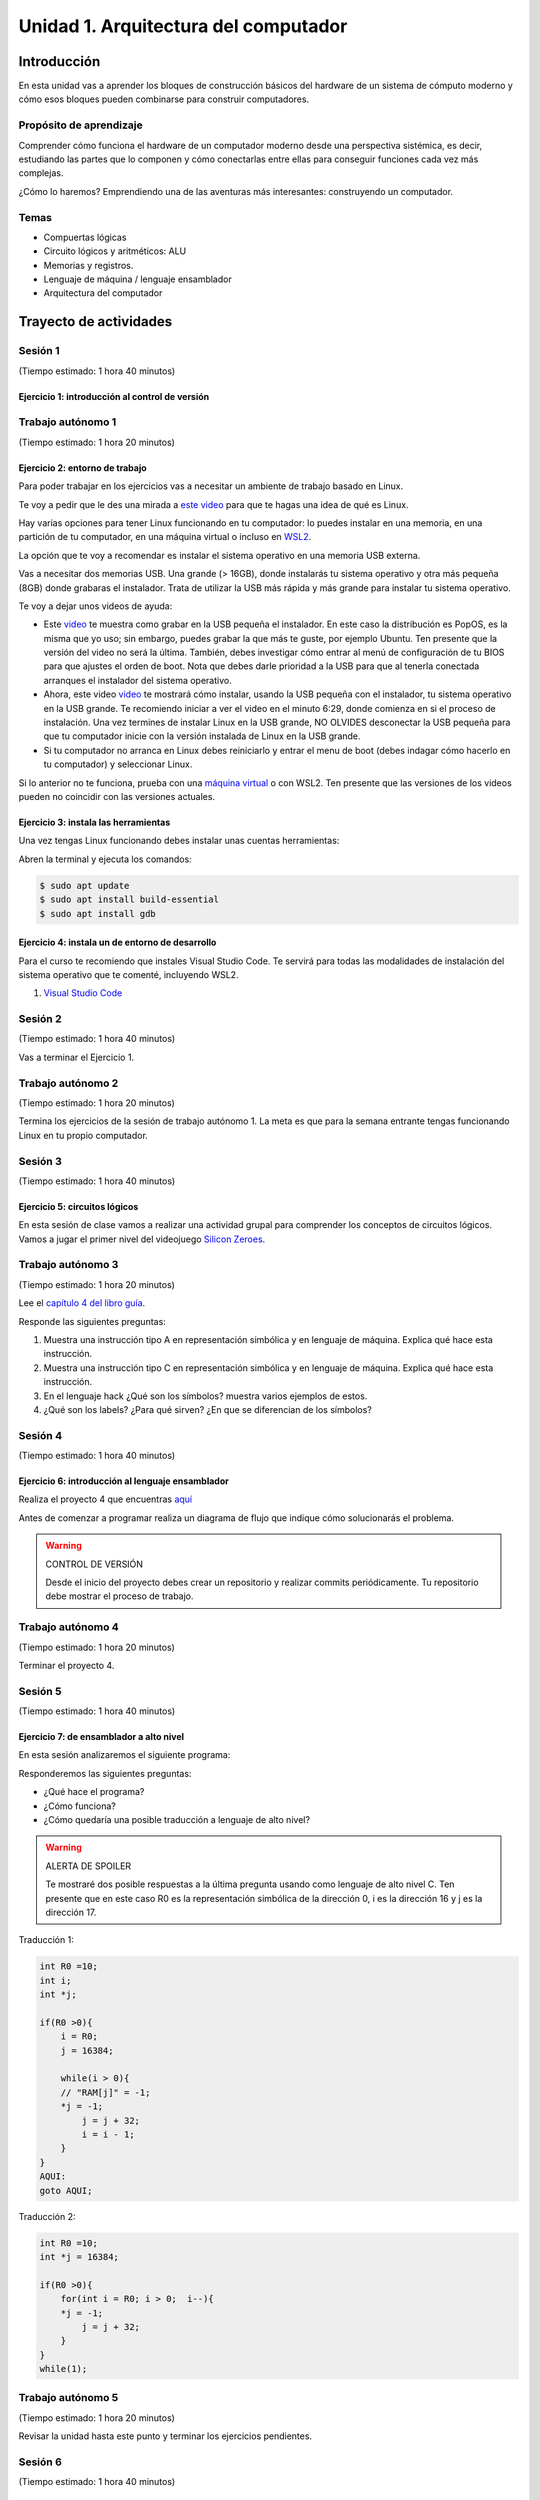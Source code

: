 Unidad 1. Arquitectura del computador
=======================================

Introducción
--------------

En esta unidad vas a aprender los bloques de construcción
básicos del hardware de un sistema de cómputo moderno y cómo 
esos bloques pueden combinarse para construir computadores.

Propósito de aprendizaje
****************************

Comprender cómo funciona el hardware de un computador moderno 
desde una perspectiva sistémica, es decir, estudiando las partes 
que lo componen y cómo conectarlas entre ellas para conseguir funciones 
cada vez más complejas.

¿Cómo lo haremos? Emprendiendo una de las aventuras más interesantes: construyendo 
un computador.

Temas
********

* Compuertas lógicas
* Circuito lógicos y aritméticos: ALU
* Memorias y registros.
* Lenguaje de máquina / lenguaje ensamblador
* Arquitectura del computador

Trayecto de actividades
------------------------

Sesión 1
**********
(Tiempo estimado: 1 hora 40 minutos)


Ejercicio 1: introducción al control de versión 
^^^^^^^^^^^^^^^^^^^^^^^^^^^^^^^^^^^^^^^^^^^^^^^^^^



Trabajo autónomo 1
********************
(Tiempo estimado: 1 hora 20 minutos)

Ejercicio 2: entorno de trabajo
^^^^^^^^^^^^^^^^^^^^^^^^^^^^^^^^^

Para poder trabajar en los ejercicios vas a necesitar un ambiente de trabajo basado en Linux.

Te voy a pedir que le des una mirada a  `este video <https://youtu.be/ZPpo-uViT_o>`__ para 
que te hagas una idea de qué es Linux.

Hay varias opciones para tener Linux funcionando en tu computador: lo puedes instalar en una 
memoria, en una partición de tu computador, en una máquina virtual o incluso en 
`WSL2 <https://docs.microsoft.com/en-us/windows/wsl/install-win10>`__.

La opción que te voy a recomendar es instalar el sistema operativo en una memoria USB externa.

Vas a necesitar dos memorias USB. Una grande (> 16GB), donde instalarás tu sistema operativo
y otra más pequeña (8GB) donde grabaras el instalador. Trata de utilizar la USB más rápida y
más grande para instalar tu sistema operativo.

Te voy a dejar unos videos de ayuda:

* Este `video <https://www.youtube.com/watch?v=zSGZe8NSEAc>`__ 
  te muestra como grabar en la USB pequeña el instalador. En este caso la distribución es PopOS,
  es la misma que yo uso; sin embargo, puedes grabar la que más te guste, por ejemplo Ubuntu.
  Ten presente que la versión del video no será la última. También, debes investigar
  cómo entrar al menú de configuración de tu BIOS para que ajustes el orden de boot. 
  Nota que debes darle prioridad a la USB para que al tenerla conectada arranques el 
  instalador del sistema operativo.

* Ahora, este video `video <https://www.youtube.com/watch?v=RR9Vgytjj24>`__ te mostrará
  cómo instalar, usando la USB pequeña con el instalador, tu sistema operativo en la USB grande.
  Te recomiendo iniciar a ver el video en el minuto 6:29, donde comienza en si el proceso
  de instalación. Una vez termines de instalar Linux en la USB grande, NO OLVIDES desconectar la USB
  pequeña para que tu computador inicie con la versión instalada de Linux en la USB grande.

* Si tu computador no arranca en Linux debes reiniciarlo y entrar el menu de boot (debes indagar 
  cómo hacerlo en tu computador) y seleccionar Linux.

Si lo anterior no te funciona, prueba con una `máquina virtual <https://youtu.be/tNUgLsXD7xg>`__ o con WSL2.
Ten presente que las versiones de los videos pueden no coincidir con las versiones actuales.

Ejercicio 3: instala las herramientas 
^^^^^^^^^^^^^^^^^^^^^^^^^^^^^^^^^^^^^^

Una vez tengas Linux funcionando debes instalar unas cuentas herramientas:

Abren la terminal y ejecuta los comandos:

.. code-block:: bash

    $ sudo apt update
    $ sudo apt install build-essential
    $ sudo apt install gdb

Ejercicio 4: instala un de entorno de desarrollo
^^^^^^^^^^^^^^^^^^^^^^^^^^^^^^^^^^^^^^^^^^^^^^^^^^^^^^

Para el curso te recomiendo que instales Visual Studio Code. Te servirá 
para todas las modalidades de instalación del sistema operativo que te comenté, 
incluyendo WSL2.

#. `Visual Studio Code <https://code.visualstudio.com/>`__

Sesión 2
**********
(Tiempo estimado: 1 hora 40 minutos)

Vas a terminar el Ejercicio 1.

Trabajo autónomo 2
********************
(Tiempo estimado: 1 hora 20 minutos)

Termina los ejercicios de la sesión de trabajo autónomo 1. La meta 
es que para la semana entrante tengas funcionando Linux en tu 
propio computador.


Sesión 3
**********
(Tiempo estimado: 1 hora 40 minutos)

Ejercicio 5: circuitos lógicos
^^^^^^^^^^^^^^^^^^^^^^^^^^^^^^^^^^^^^^^^^^^^^^^^^^^^^^

En esta sesión de clase vamos a realizar una actividad grupal para comprender 
los conceptos de circuitos lógicos. Vamos a jugar el primer nivel del 
videojuego `Silicon Zeroes <https://store.steampowered.com/app/684270/Silicon_Zeroes/>`__.

Trabajo autónomo 3
********************
(Tiempo estimado: 1 hora 20 minutos)

Lee el `capítulo 4 del libro guía <https://b1391bd6-da3d-477d-8c01-38cdf774495a.filesusr.com/ugd/44046b_7ef1c00a714c46768f08c459a6cab45a.pdf>`__.

Responde las siguientes preguntas:

#. Muestra una instrucción tipo A en representación simbólica y en lenguaje de máquina. Explica qué hace esta instrucción.
#. Muestra una instrucción tipo C en representación simbólica y en lenguaje de máquina. Explica qué hace esta instrucción.
#. En el lenguaje hack ¿Qué son los símbolos? muestra varios ejemplos de estos.
#. ¿Qué son los labels? ¿Para qué sirven? ¿En que se diferencian de los símbolos?

Sesión 4
**********
(Tiempo estimado: 1 hora 40 minutos)

Ejercicio 6: introducción al lenguaje ensamblador
^^^^^^^^^^^^^^^^^^^^^^^^^^^^^^^^^^^^^^^^^^^^^^^^^^^^^^

Realiza el proyecto 4 que encuentras `aquí <https://www.nand2tetris.org/project04>`__

Antes de comenzar a programar realiza un diagrama de flujo que indique cómo solucionarás el 
problema.

.. warning::
    CONTROL DE VERSIÓN

    Desde el inicio del proyecto debes crear un repositorio y realizar commits periódicamente. Tu repositorio 
    debe mostrar el proceso de trabajo.

Trabajo autónomo 4
********************
(Tiempo estimado: 1 hora 20 minutos)

Terminar el proyecto 4.

Sesión 5
**********
(Tiempo estimado: 1 hora 40 minutos)

Ejercicio 7: de ensamblador a alto nivel 
^^^^^^^^^^^^^^^^^^^^^^^^^^^^^^^^^^^^^^^^^^

En esta sesión analizaremos el siguiente programa:

.. image:: ../_static/asmProg.png
  :alt: programa en ensamblador

Responderemos las siguientes preguntas:

* ¿Qué hace el programa?
* ¿Cómo funciona?
* ¿Cómo quedaría una posible traducción a lenguaje de alto nivel?

.. warning:: ALERTA DE SPOILER

    Te mostraré dos posible respuestas a la última pregunta usando 
    como lenguaje de alto nivel C. Ten presente que en este caso R0 
    es la representación simbólica de la dirección 0, i es la dirección 
    16 y j es la dirección 17.

Traducción 1:

.. code:: c 

    int R0 =10;
    int i;
    int *j;

    if(R0 >0){
        i = R0;
        j = 16384;

        while(i > 0){
        // "RAM[j]" = -1;
        *j = -1;
            j = j + 32;
            i = i - 1;
        }
    }
    AQUI:
    goto AQUI;
            
Traducción 2:

.. code:: c 

    int R0 =10;
    int *j = 16384;

    if(R0 >0){
        for(int i = R0; i > 0;  i--){
        *j = -1;
            j = j + 32;
        }
    }
    while(1);

Trabajo autónomo 5
********************
(Tiempo estimado: 1 hora 20 minutos)

Revisar la unidad hasta este punto y terminar los ejercicios pendientes.

Sesión 6
**********
(Tiempo estimado: 1 hora 40 minutos)

Ejercicio 8: implementación de una CPU
^^^^^^^^^^^^^^^^^^^^^^^^^^^^^^^^^^^^^^^^

En esta sesión vamos a analizar partes de la implementación del computador 
que realiza el set de instrucciones del lenguaje ensamblador estudiado 
previamente.

La herramienta que usaremos se llama Digital y se puede descargar 
`aquí <https://github.com/hneemann/Digital>`__.

El circuito que usaremos en clase se llama CPUplusMemDisplay.dig y se puede 
descargar (entre otros circuitos) 
`aquí <https://github.com/juanferfranco/SistemasComputacionales/tree/main/DigitalProjects/custom/project05>`__.

En la parte final de esta sesión veremos que el computador estudiado se puede 
llevar a una implementación física como se muestra en 
`este proyecto <https://gitlab.com/x653/nand2tetris-fpga/>`__. En particular 
puedes ver en 
`este video <https://gitlab.com/x653/nand2tetris-fpga/-/raw/master/08_Hack8-Sound/jack/Tetris/tetris.mp4>`__ 
una aplicación interactiva funcionando. 

Alguna vez te has preguntado ¿Cómo se implementa y construye un chip? Pues se 
parte de un diseño que se describe mediante algún lenguaje de descripción 
de hardware, como por ejemplo, el que puedes observar en la imagen:

.. image:: ../_static/gateHDL.png

Luego este diseño debe descomponerse en partes más simples. Esas partes se 
denominan `transistores <https://en.wikipedia.org/wiki/Transistor>`__:

.. image:: ../_static/transistor.png

Finalmente, los transistores y sus conexiones se deben transferir
a un medio físico. Esto se hace mediante un proceso conocido como
fotolitografía:

.. raw:: html

    <div style="position: relative; padding-bottom: 5%; height: 0; overflow: hidden; max-width: 100%; height: auto;">
        <iframe width="560" height="315" src="https://www.youtube.com/embed/vK-geBYygXo" frameborder="0" allow="accelerometer; autoplay; encrypted-media; gyroscope; picture-in-picture" allowfullscreen></iframe>
    </div>


.. note:: 
    Material complementario 

    ¿Cómo funciona un transistor? 

.. raw:: html
    
    <div style="position: relative; padding-bottom: 5%; height: 0; overflow: hidden; max-width: 100%; height: auto;">
        <iframe width="560" height="315" src="https://www.youtube.com/embed/tz62t-q_KEc" frameborder="0" allow="accelerometer; autoplay; encrypted-media; gyroscope; picture-in-picture" allowfullscreen></iframe>
    </div>

Trabajo autónomo 6
********************
(Tiempo estimado: 1 hora 20 minutos)

Analiza de nuevo el programa que estudiamos juntos en la sesión 5.

Evaluación de la unidad
-------------------------

Problema
***********

El problema está divido en dos challenges. Tu programa debe cumplir exitosamente ambos challenges.

* Challenge 1: ``leer indefinidamente el teclado`` y llenar la pantalla de negro si la tecla leída es 
  la letra F.
* Challenge 2: ``leer indefinidamente el teclado`` y llenar la pantalla de negro si la tecla leída es 
  la letra ``F`` y limpiar la pantalla si la letra leída es la ``C``. 

Sustentación 
**************

Para sustentar tu evaluación realizarás en el repositorio la Wiki (como aprendiste en el ejercicio 
20 de la introducción a Git y GitHub). 

* Tu sustentación debe tener la representación en lenguaje de alto  del programa que realizaste 
  en ensamblador (50% del valor total de la sustentación).
* Debes mostrar cada instrucción de alto a nivel a qué instrucciones de bajo nivel corresponde 
  (50% del valor total de la sustentación).


Consideraciones
*****************

* Para solucionar la evaluación debes utilizar Git y GitHub. 
  `Aquí <https://classroom.github.com/a/U7e2yEIR>`__ está el enlace de la evaluación así como lo 
  practicaste en el ejercicio 19 de la guía de introducción a Git y GitHub.
* Debes realizar constantemente commit y push al repositorio en GitHub. Debe verse claramente la 
  evolución de tu evaluación en el tiempo.
* No olvides colocar la información solicitada en la parte superior de ``program.asm``.

Para realizar la evaluación: 

* CLONA el repositorio.
* Cámbiate al directorio problem.
* edita ÚNICAMENTE el archivo program.asm.
* No olvides hacer commits y push.
* Puedes hacer las pruebas usando la herramienta CPUEmulator.sh o CPUEmulator.bat dependiendo de tu 
  sistema operativo.
* Al hacer las pruebas te recomiendo colocar la animación en FAST y con la opción No Animation. No 
  olvides que debes dar click en el botón del teclado para que el programa reciba las teclas que 
  presionarás.
* También puedes hacer pruebas automáticas. En este caso usarás la línea de comandos. Cámbiate al 
  directorio problem y luego ejecuta:

  Para el challenge 1:

  .. code-block:: bash 

      ../tools/CPUEmulator.sh programBasic.tst
     
  Para el challenge 2:
  .. code-block:: bash 

      ../tools/CPUEmulator.sh program.tst

  Si tienes éxito verás el mensaje ``End of script - Comparison ended successfully``. De lo contrario 
  te aparecerá un mensaje que indicará la línea del archivo ``.out`` que no coincide con el vector de prueba 
  en el archivo ``.cmp``.

* Ten en cuanta que cada que hagas ``push`` al repositorio remoto, las pruebas anteriores se ejecutarán 
  automáticamente y podrás ver el resultado.

Criterios de evaluación
************************

* Challenge 1: 1 unidad.
* Challenge 2: 2 unidades.
* Solo sustentación del challenge 1: 1 unidad.
* Sustentación del challenge 2 (esta incluye el challenge 1): 2 unidades.

Retroalimentación de la evaluación
------------------------------------

En `este <https://github.com/juanferfranco/scu1-e1-2022-10-feedback.git>`__ enlace podrás consultar 
y clonar el repositorio con una posible solución a la evaluación.